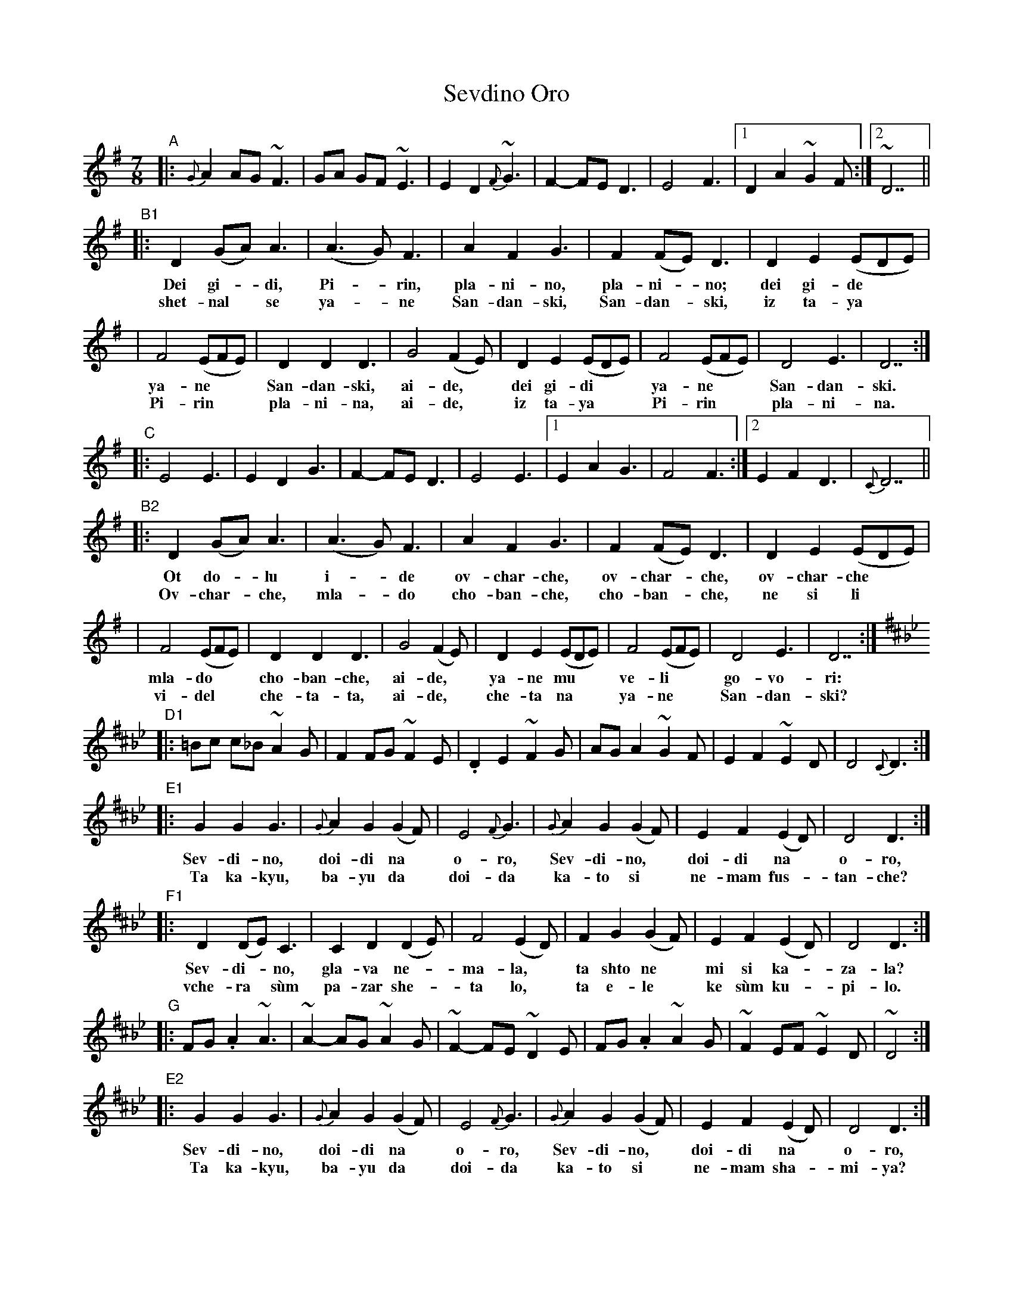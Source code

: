 X: 1
T: Sevdino Oro
S: Presented by Iliana Bozhanova and Ljuben Dossev 1999
Z: John Chambers <jc@trillian.mit.edu>
%%staffsep 30
M: 7/8
K: Dmix
"A"\
|: {G}A2 AG ~F3 | GA GF ~E3 | E2 D2 {F}~G3 | F2- FE D3 | E4 F3 |1 D2 A2 ~G2F :|2 ~D7 ||
"B1"\
|: D2 (GA) A3 | (A3G) F3 | A2 F2 G3 | F2 (FE) D3 | D2 E2 (EDE) |
w: Dei gi-*di, Pi-*rin, pla-ni-no, pla-ni-*no; dei gi-de**
w: shet-nal* se ya-*ne San-dan-ski, San-dan-*ski, iz ta-ya**
| F4 (EFE) | D2 D2 D3 | G4 (F2E) | D2 E2 (EDE) | F4 (EFE) | D4 E3 | D7 :|
w: ya-ne** San-dan-ski, ai-de,* dei gi-di** ya-ne** San-dan-ski.
w: Pi-rin** pla-ni-na, ai-de,* iz ta-ya** Pi-rin** pla-ni-na.
"C"\
|: E4 E3 | E2 D2 G3 | F2- FE D3 | E4 E3 |1 E2 A2 G3 | F4 F3 :|2 E2 F2 D3 | {C}D7 ||
"B2"\
|: D2 (GA) A3 | (A3G) F3 | A2 F2 G3 | F2 (FE) D3 | D2 E2 (EDE) |
w: Ot do-*lu i-*de ov-char-che, ov-char-*che, ov-char-che**
w: Ov-char-*che, mla-*do cho-ban-che, cho-ban-*che, ne si li**
| F4 (EFE) | D2 D2 D3 | G4 (F2E) | D2 E2 (EDE) | F4 (EFE) | D4 E3 | D7 :|
w: mla-do** cho-ban-che, ai-de,* ya-ne mu** ve-li** go-vo-ri:
w: vi-del** che-ta-ta, ai-de,* che-ta na** ya-ne** San-dan-ski?
K:D^f_B_e
"D1"\
|: =Bc c_B ~A2G | F2 FG ~F2E | .D2 E2 ~F2G | AG A2 ~G2F | E2 F2 ~E2D | D4 {C}D3 :|
"E1"\
|: G2 G2 G3 | {G}A2 G2 (G2F) | E4 {F}G3 | {G}A2 G2 (G2F) | E2 F2 (E2D) | D4 D3 :|
w: Sev-di-no, doi-di na* o-ro, Sev-di-no,* doi-di na* o-ro,
w: Ta ka-kyu, ba-yu da* doi-da ka-to si* ne-mam fus-*tan-che?
"F1"\
|: D2 (DE) C3 | C2 D2 (D2E) | F4 (E2D) | F2 G2 (G2F) | E2 F2 (E2D) | D4 D3 :|
w: Sev-di-*no, gla-va ne-*ma-la,* ta shto ne* mi si ka-*za-la?
w: vche-ra* s\`um pa-zar she-* ta lo,* ta e-le* ke s\`um ku-*pi-lo.
"G"
|: FG .A2 ~A3 | ~A2- AG ~A2G | ~F2- FE ~D2E | FG .A2 ~A2G | ~F2 EF ~E2D | ~D4 :|
"E2"\
|: G2 G2 G3 | {G}A2 G2 (G2F) | E4 {F}G3 | {G}A2 G2 (G2F) | E2 F2 (E2D) | D4 D3 :|
w: Sev-di-no, doi-di na* o-ro, Sev-di-no,* doi-di na* o-ro,
w: Ta ka-kyu, ba-yu da* doi-da ka-to si* ne-mam sha-*mi-ya?
"F2"\
|: D2 (DE) C3 | C2 D2 (D2E) | F4 (E2D) | F2 G2 (G2F) | E2 F2 (E2D) | D4 D3 :|
w: Sev-di-*no, gla-va ne-*ma-la,* ta shto ne* mi si ka-*za-la?
w: vche-ra* s\`um pa-zar she-* ta lo,* ta e-le* ke s\`um ku-*pi-lo.
"D2"\
|: =Bc c_B ~A2G | F2 FG ~F2E | .D2 E2 ~F2G | AG A2 ~G2F | E2 F2 ~E2D | D4 {C}D3 :|
